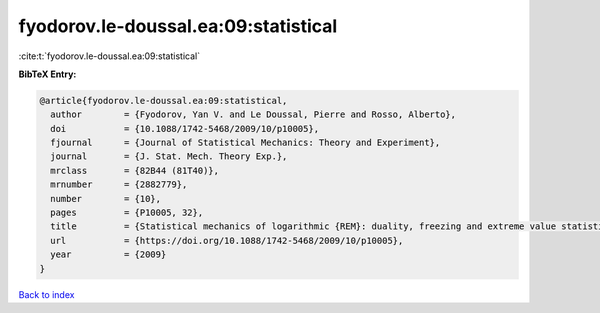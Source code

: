 fyodorov.le-doussal.ea:09:statistical
=====================================

:cite:t:`fyodorov.le-doussal.ea:09:statistical`

**BibTeX Entry:**

.. code-block:: bibtex

   @article{fyodorov.le-doussal.ea:09:statistical,
     author        = {Fyodorov, Yan V. and Le Doussal, Pierre and Rosso, Alberto},
     doi           = {10.1088/1742-5468/2009/10/p10005},
     fjournal      = {Journal of Statistical Mechanics: Theory and Experiment},
     journal       = {J. Stat. Mech. Theory Exp.},
     mrclass       = {82B44 (81T40)},
     mrnumber      = {2882779},
     number        = {10},
     pages         = {P10005, 32},
     title         = {Statistical mechanics of logarithmic {REM}: duality, freezing and extreme value statistics of {$1/f$} noises generated by {G}aussian free fields},
     url           = {https://doi.org/10.1088/1742-5468/2009/10/p10005},
     year          = {2009}
   }

`Back to index <../By-Cite-Keys.html>`_

